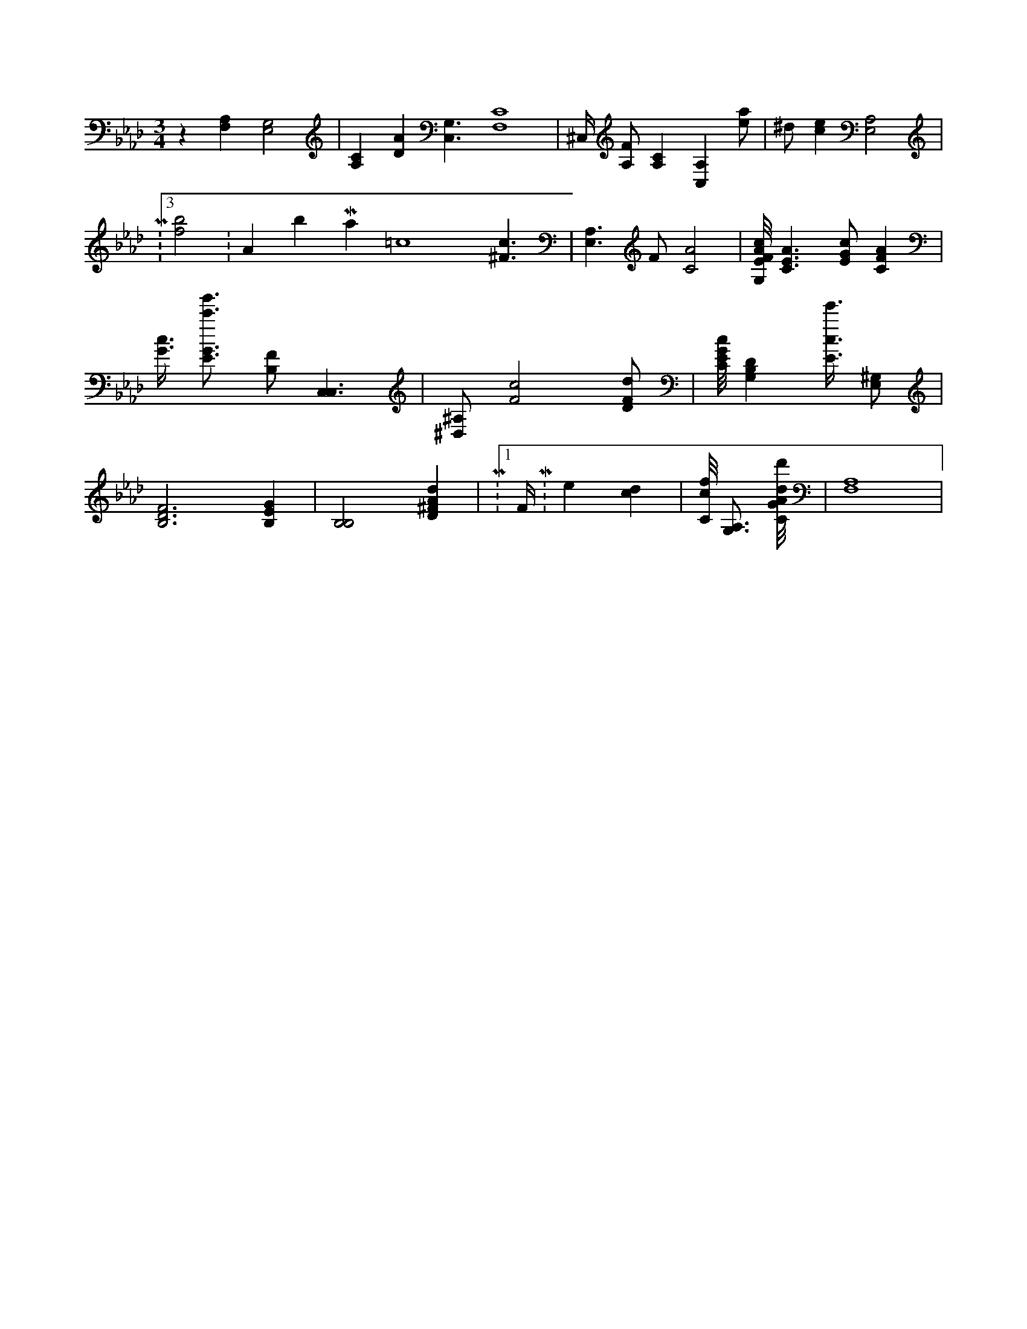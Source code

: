 X:608
L:1/4
M:3/4
K:AbMaj
z [F,A,] [E,2G,2] | [A,C] [DA] [C,3/2G,3/2] [F,4C4] | ^C,/4 [A,/2F/2] [A,C] [C,A,] [e/2a/2] | ^d/2 [ce] [A,2E,2] | M:3/8 [f2b2] K:AbMaj =c4 [^F3/2c3/2] | [A,3/2E,3/2] F/2 [C2A2] | [G,/8E/8F/8A/8c/8] [C3/2E3/2A3/2] [E/2G/2c/2] [CFA] | [G3/8c3/8] [E3/4G3/4c'3/4g'3/4] [B,/2F/2] [C,3/2C,3/2] | [^D,/2^A,/2] [F2c2] [D/2F/2d/2] | [C/8E/8G/8c/8] [G,B,D] [E3/8c3/8e'3/8] [E,/2^G,/2] | [B,3D3F3] [B,EG] | [B,2B,2] [D^FAd] | M:1/8 F/4 M:none [cd] | [C/8c/8f/8] [G,3/4A,3/4] [C/8G/8A/8d/8d'/8] | [F,4A,4] |
